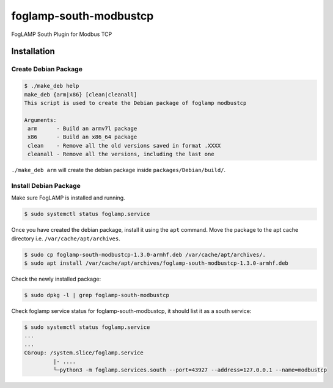 =======================
foglamp-south-modbustcp
=======================

FogLAMP South Plugin for Modbus TCP



Installation
============


Create Debian Package
~~~~~~~~~~~~~~~~~~~~~

.. code-block:: console

    $ ./make_deb help
    make_deb {arm|x86} [clean|cleanall]
    This script is used to create the Debian package of foglamp modbustcp

    Arguments:
     arm      - Build an armv7l package
     x86      - Build an x86_64 package
     clean    - Remove all the old versions saved in format .XXXX
     cleanall - Remove all the versions, including the last one

``./make_deb arm`` will create the debian package inside ``packages/Debian/build/``.


Install Debian Package
~~~~~~~~~~~~~~~~~~~~~~

Make sure FogLAMP is installed and running.

.. code-block:: console

  $ sudo systemctl status foglamp.service


Once you have created the debian package, install it using the ``apt`` command. Move the package to the apt cache directory
i.e. ``/var/cache/apt/archives``.

.. code-block:: console

  $ sudo cp foglamp-south-modbustcp-1.3.0-armhf.deb /var/cache/apt/archives/.
  $ sudo apt install /var/cache/apt/archives/foglamp-south-modbustcp-1.3.0-armhf.deb


Check the newly installed package:

.. code-block:: console

  $ sudo dpkg -l | grep foglamp-south-modbustcp


Check foglamp service status for foglamp-south-modbustcp, it should list it as a south service:

.. code-block:: console

  $ sudo systemctl status foglamp.service
  ...
  ...
  CGroup: /system.slice/foglamp.service
           |- ....
           └─python3 -m foglamp.services.south --port=43927 --address=127.0.0.1 --name=modbustcp


